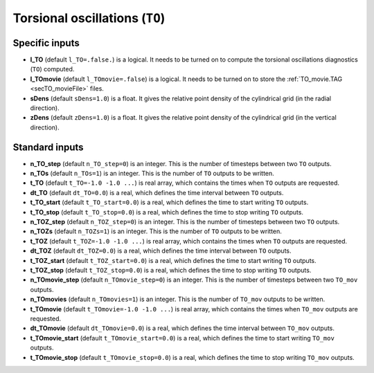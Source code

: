 .. _secOutNmlTO:

Torsional oscillations (``TO``)
-------------------------------

Specific inputs
+++++++++++++++

* **l_TO** (default ``l_TO=.false.``) is a logical. It needs to be turned on to compute the torsional oscillations diagnostics (``TO``) computed.

* **l_TOmovie** (default ``l_TOmovie=.false``) is a logical. It needs to be turned on to store the :ref:`TO_movie.TAG <secTO_movieFile>` files.

* **sDens** (default ``sDens=1.0``) is a float. It gives the relative point density of the cylindrical grid (in the radial direction).

* **zDens** (default ``zDens=1.0``) is a float. It gives the relative point density of the cylindrical grid (in the vertical direction).


Standard inputs
+++++++++++++++

* **n_TO_step** (default ``n_TO_step=0``) is an integer. This is the number of timesteps between two ``TO`` outputs.

* **n_TOs** (default ``n_TOs=1``) is an integer. This is the number of ``TO`` outputs to be written.

* **t_TO**  (default  ``t_TO=-1.0 -1.0 ...``) is real array, which contains the times when ``TO`` outputs are requested.

* **dt_TO** (default ``dt_TO=0.0``) is a real, which defines the time interval between ``TO`` outputs.

* **t_TO_start** (default ``t_TO_start=0.0``) is a real, which defines the time to start writing ``TO`` outputs.

* **t_TO_stop** (default ``t_TO_stop=0.0``) is a real, which defines the time to stop writing ``TO`` outputs.


* **n_TOZ_step** (default ``n_TOZ_step=0``) is an integer. This is the number of timesteps between two ``TO`` outputs.

* **n_TOZs** (default ``n_TOZs=1``) is an integer. This is the number of ``TO`` outputs to be written.

* **t_TOZ**  (default  ``t_TOZ=-1.0 -1.0 ...``) is real array, which contains the times when ``TO`` outputs are requested.

* **dt_TOZ** (default ``dt_TOZ=0.0``) is a real, which defines the time interval between ``TO`` outputs.

* **t_TOZ_start** (default ``t_TOZ_start=0.0``) is a real, which defines the time to start writing ``TO`` outputs.

* **t_TOZ_stop** (default ``t_TOZ_stop=0.0``) is a real, which defines the time to stop writing ``TO`` outputs.


* **n_TOmovie_step** (default ``n_TOmovie_step=0``) is an integer. This is the number of timesteps between two ``TO_mov`` outputs.

* **n_TOmovies** (default ``n_TOmovies=1``) is an integer. This is the number of ``TO_mov`` outputs to be written.

* **t_TOmovie**  (default  ``t_TOmovie=-1.0 -1.0 ...``) is real array, which contains the times when ``TO_mov`` outputs are requested.

* **dt_TOmovie** (default ``dt_TOmovie=0.0``) is a real, which defines the time interval between ``TO_mov`` outputs.

* **t_TOmovie_start** (default ``t_TOmovie_start=0.0``) is a real, which defines the time to start writing ``TO_mov`` outputs.

* **t_TOmovie_stop** (default ``t_TOmovie_stop=0.0``) is a real, which defines the time to stop writing ``TO_mov`` outputs.


